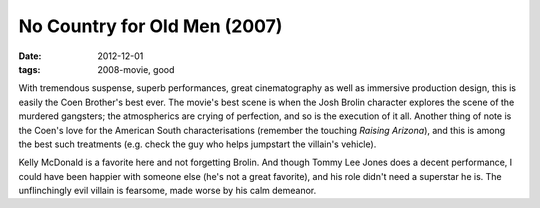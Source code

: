 No Country for Old Men (2007)
=============================

:date: 2012-12-01
:tags: 2008-movie, good



With tremendous suspense, superb performances, great cinematography as
well as immersive production design, this is easily the Coen Brother's best
ever. The movie's best scene is when the Josh Brolin character explores
the scene of the murdered gangsters; the atmospherics are crying of
perfection, and so is the execution of it all. Another thing of note is
the Coen's love for the American South characterisations (remember the
touching *Raising Arizona*), and this is among the best such treatments
(e.g. check the guy who helps jumpstart the villain's vehicle).

Kelly McDonald is a favorite here and not forgetting Brolin. And though
Tommy Lee Jones does a decent performance, I could have been happier
with someone else (he's not a great favorite), and his role didn't need
a superstar he is. The unflinchingly evil villain is fearsome, made
worse by his calm demeanor.
